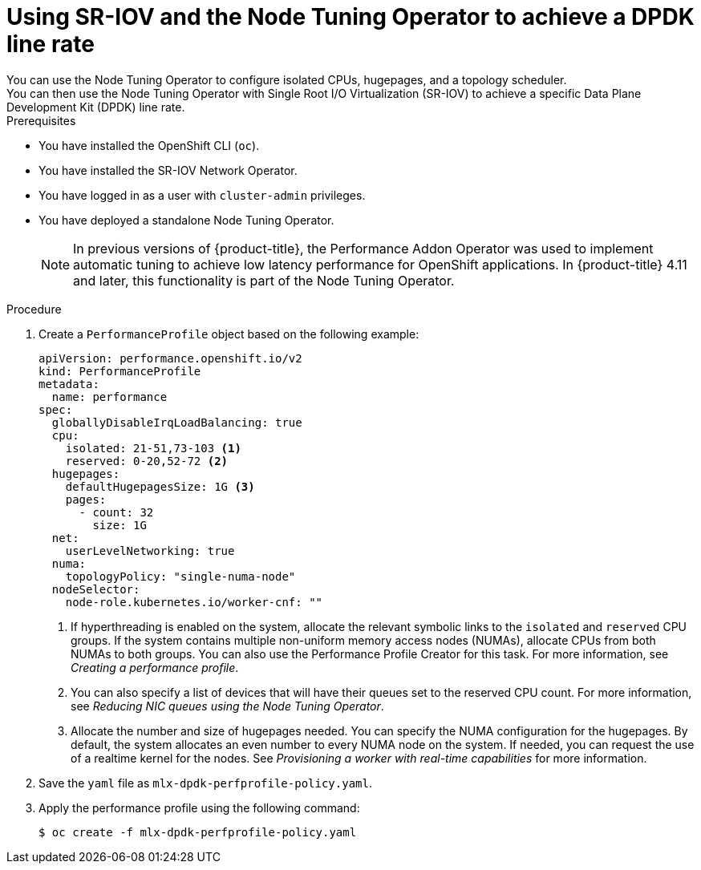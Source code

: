 // Module included in the following assemblies:
//
// * networking/hardware_networks/using-dpdk-and-rdma.adoc

:_content-type: PROCEDURE
[id="nw-example-dpdk-line-rate_{context}"]
= Using SR-IOV and the Node Tuning Operator to achieve a DPDK line rate
You can use the Node Tuning Operator to configure isolated CPUs, hugepages, and a topology scheduler.
You can then use the Node Tuning Operator with Single Root I/O Virtualization (SR-IOV) to achieve a specific Data Plane Development Kit (DPDK) line rate.

.Prerequisites

* You have installed the OpenShift CLI (`oc`).
* You have installed the SR-IOV Network Operator.
* You have logged in as a user with `cluster-admin` privileges.
* You have deployed a standalone Node Tuning Operator.
+
[NOTE]
====
In previous versions of {product-title}, the Performance Addon Operator was used to implement automatic tuning to achieve low latency performance for OpenShift applications. In {product-title} 4.11 and later, this functionality is part of the Node Tuning Operator.
====

.Procedure
. Create a `PerformanceProfile` object based on the following example:
+
[source,yaml]
----
apiVersion: performance.openshift.io/v2
kind: PerformanceProfile
metadata:
  name: performance
spec:
  globallyDisableIrqLoadBalancing: true
  cpu:
    isolated: 21-51,73-103 <1>
    reserved: 0-20,52-72 <2>
  hugepages:
    defaultHugepagesSize: 1G <3>
    pages:
      - count: 32
        size: 1G
  net:
    userLevelNetworking: true
  numa:
    topologyPolicy: "single-numa-node"
  nodeSelector:
    node-role.kubernetes.io/worker-cnf: ""
----
<1> If hyperthreading is enabled on the system, allocate the relevant symbolic links to the `isolated` and `reserved` CPU groups. If the system contains multiple non-uniform memory access nodes (NUMAs), allocate CPUs from both NUMAs to both groups. You can also use the Performance Profile Creator for this task. For more information, see _Creating a performance profile_.
<2> You can also specify a list of devices that will have their queues set to the reserved CPU count. For more information, see _Reducing NIC queues using the Node Tuning Operator_.
<3> Allocate the number and size of hugepages needed. You can specify the NUMA configuration for the hugepages. By default, the system allocates an even number to every NUMA node on the system. If needed, you can request the use of a realtime kernel for the nodes. See _Provisioning a worker with real-time capabilities_ for more information.
. Save the `yaml` file as `mlx-dpdk-perfprofile-policy.yaml`.
. Apply the performance profile using the following command:
+
[source,terminal]
----
$ oc create -f mlx-dpdk-perfprofile-policy.yaml
----
